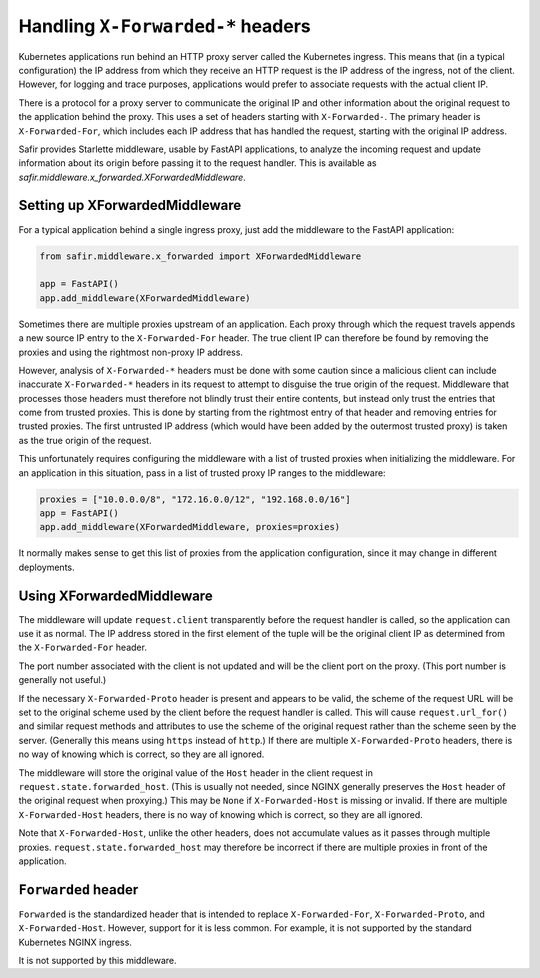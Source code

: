 .. _x-forwarded:

##################################
Handling ``X-Forwarded-*`` headers
##################################

Kubernetes applications run behind an HTTP proxy server called the Kubernetes ingress.
This means that (in a typical configuration) the IP address from which they receive an HTTP request is the IP address of the ingress, not of the client.
However, for logging and trace purposes, applications would prefer to associate requests with the actual client IP.

There is a protocol for a proxy server to communicate the original IP and other information about the original request to the application behind the proxy.
This uses a set of headers starting with ``X-Forwarded-``.
The primary header is ``X-Forwarded-For``, which includes each IP address that has handled the request, starting with the original IP address.

Safir provides Starlette middleware, usable by FastAPI applications, to analyze the incoming request and update information about its origin before passing it to the request handler.
This is available as `safir.middleware.x_forwarded.XForwardedMiddleware`.

Setting up XForwardedMiddleware
===============================

For a typical application behind a single ingress proxy, just add the middleware to the FastAPI application:

.. code-block:: python

    from safir.middleware.x_forwarded import XForwardedMiddleware

    app = FastAPI()
    app.add_middleware(XForwardedMiddleware)

Sometimes there are multiple proxies upstream of an application.
Each proxy through which the request travels appends a new source IP entry to the ``X-Forwarded-For`` header.
The true client IP can therefore be found by removing the proxies and using the rightmost non-proxy IP address.

However, analysis of ``X-Forwarded-*`` headers must be done with some caution since a malicious client can include inaccurate ``X-Forwarded-*`` headers in its request to attempt to disguise the true origin of the request.
Middleware that processes those headers must therefore not blindly trust their entire contents, but instead only trust the entries that come from trusted proxies.
This is done by starting from the rightmost entry of that header and removing entries for trusted proxies.
The first untrusted IP address (which would have been added by the outermost trusted proxy) is taken as the true origin of the request.

This unfortunately requires configuring the middleware with a list of trusted proxies when initializing the middleware.
For an application in this situation, pass in a list of trusted proxy IP ranges to the middleware:

.. code-block:: python

    proxies = ["10.0.0.0/8", "172.16.0.0/12", "192.168.0.0/16"]
    app = FastAPI()
    app.add_middleware(XForwardedMiddleware, proxies=proxies)

It normally makes sense to get this list of proxies from the application configuration, since it may change in different deployments.

Using XForwardedMiddleware
==========================

The middleware will update ``request.client`` transparently before the request handler is called, so the application can use it as normal.
The IP address stored in the first element of the tuple will be the original client IP as determined from the ``X-Forwarded-For`` header.

The port number associated with the client is not updated and will be the client port on the proxy.
(This port number is generally not useful.)

If the necessary ``X-Forwarded-Proto`` header is present and appears to be valid, the scheme of the request URL will be set to the original scheme used by the client before the request handler is called.
This will cause ``request.url_for()`` and similar request methods and attributes to use the scheme of the original request rather than the scheme seen by the server.
(Generally this means using ``https`` instead of ``http``.)
If there are multiple ``X-Forwarded-Proto`` headers, there is no way of knowing which is correct, so they are all ignored.

The middleware will store the original value of the ``Host`` header in the client request in ``request.state.forwarded_host``.
(This is usually not needed, since NGINX generally preserves the ``Host`` header of the original request when proxying.)
This may be ``None`` if ``X-Forwarded-Host`` is missing or invalid.
If there are multiple ``X-Forwarded-Host`` headers, there is no way of knowing which is correct, so they are all ignored.

Note that ``X-Forwarded-Host``, unlike the other headers, does not accumulate values as it passes through multiple proxies.
``request.state.forwarded_host`` may therefore be incorrect if there are multiple proxies in front of the application.

``Forwarded`` header
====================

``Forwarded`` is the standardized header that is intended to replace ``X-Forwarded-For``, ``X-Forwarded-Proto``, and ``X-Forwarded-Host``.
However, support for it is less common.
For example, it is not supported by the standard Kubernetes NGINX ingress.

It is not supported by this middleware.
